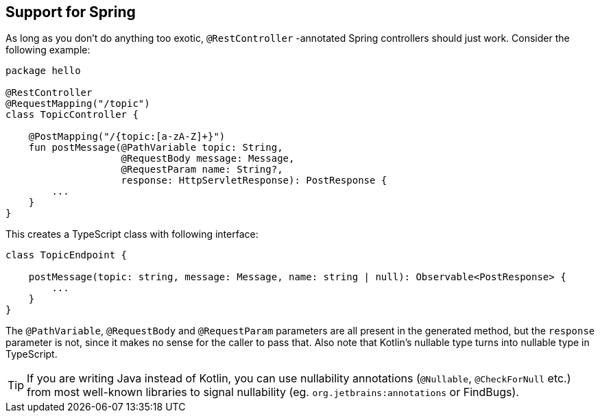 == Support for Spring

As long as you don't do anything too exotic, `@RestController` -annotated Spring controllers should
just work. Consider the following example:

[source,kotlin]
----
package hello

@RestController
@RequestMapping("/topic")
class TopicController {

    @PostMapping("/{topic:[a-zA-Z]+}")
    fun postMessage(@PathVariable topic: String,
                    @RequestBody message: Message,
                    @RequestParam name: String?,
                    response: HttpServletResponse): PostResponse {
        ...
    }
}
----

This creates a TypeScript class with following interface:

[source,typescript]
----
class TopicEndpoint {

    postMessage(topic: string, message: Message, name: string | null): Observable<PostResponse> {
        ...
    }
}
----

The `@PathVariable`, `@RequestBody` and `@RequestParam` parameters are all present in the generated method,
but the `response` parameter is not, since it makes no sense for the caller to pass that. Also note that
Kotlin's nullable type turns into nullable type in TypeScript.

TIP: If you are writing Java instead of Kotlin, you can use nullability annotations
(`@Nullable`, `@CheckForNull` etc.) from most well-known libraries to signal nullability
(eg. `org.jetbrains:annotations` or FindBugs).
